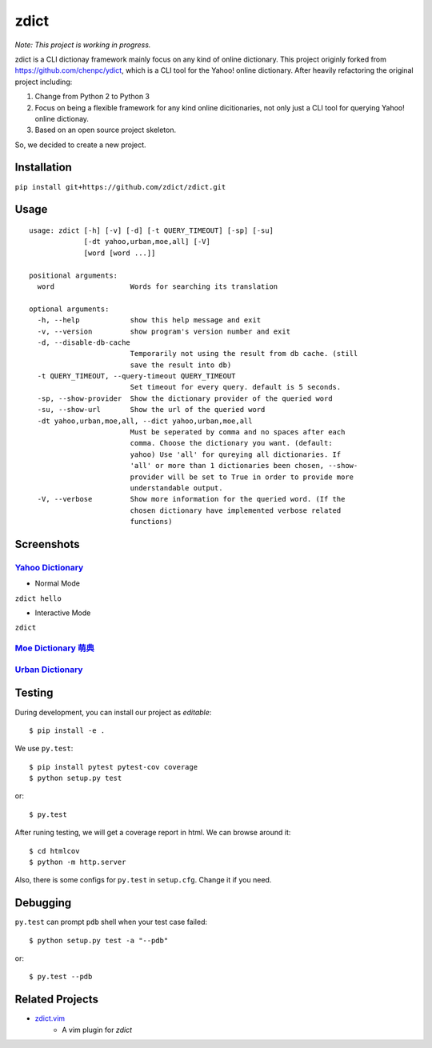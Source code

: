 ========================================
zdict
========================================

|issues| |travis| |coveralls|

|license|

|gitter| 

*Note: This project is working in progress.*

zdict is a CLI dictionay framework mainly focus on any kind of online dictionary.
This project originly forked from https://github.com/chenpc/ydict, which is a CLI tool for the Yahoo! online dictionary.
After heavily refactoring the original project including:

1. Change from Python 2 to Python 3
2. Focus on being a flexible framework for any kind online dicitionaries, not only just a CLI tool for querying Yahoo! online dictionay.
3. Based on an open source project skeleton.

So, we decided to create a new project.


Installation
------------------------------

``pip install git+https://github.com/zdict/zdict.git``


Usage
------------------------------

::

   usage: zdict [-h] [-v] [-d] [-t QUERY_TIMEOUT] [-sp] [-su]
                [-dt yahoo,urban,moe,all] [-V]
                [word [word ...]]

   positional arguments:
     word                  Words for searching its translation

   optional arguments:
     -h, --help            show this help message and exit
     -v, --version         show program's version number and exit
     -d, --disable-db-cache
                           Temporarily not using the result from db cache. (still
                           save the result into db)
     -t QUERY_TIMEOUT, --query-timeout QUERY_TIMEOUT
                           Set timeout for every query. default is 5 seconds.
     -sp, --show-provider  Show the dictionary provider of the queried word
     -su, --show-url       Show the url of the queried word
     -dt yahoo,urban,moe,all, --dict yahoo,urban,moe,all
                           Must be seperated by comma and no spaces after each
                           comma. Choose the dictionary you want. (default:
                           yahoo) Use 'all' for qureying all dictionaries. If
                           'all' or more than 1 dictionaries been chosen, --show-
                           provider will be set to True in order to provide more
                           understandable output.
     -V, --verbose         Show more information for the queried word. (If the
                           chosen dictionary have implemented verbose related
                           functions)



Screenshots
------------------------------

`Yahoo Dictionary <http://tw.dictionary.search.yahoo.com/>`_
^^^^^^^^^^^^^^^^^^^^

* Normal Mode

``zdict hello``

.. image:: http://i.imgur.com/iFTysUz.png


* Interactive Mode

``zdict``

.. image:: http://i.imgur.com/NtbWXKH.png


`Moe Dictionary 萌典 <https://www.moedict.tw>`_
^^^^^^^^^^^^^^^^^^^^

.. image:: http://i.imgur.com/FZD4HBS.png

.. image:: http://i.imgur.com/tF2S98h.png


`Urban Dictionary <http://www.urbandictionary.com/>`_
^^^^^^^^^^^^^^^^^^^^

.. image:: http://i.imgur.com/KndSJqz.png

.. image:: http://i.imgur.com/nh62wi1.png


Testing
------------------------------

During development, you can install our project as *editable*::

    $ pip install -e .

We use ``py.test``::

    $ pip install pytest pytest-cov coverage
    $ python setup.py test

or::

    $ py.test

After runing testing, we will get a coverage report in html.
We can browse around it::

    $ cd htmlcov
    $ python -m http.server

Also, there is some configs for ``py.test`` in ``setup.cfg``.
Change it if you need.


Debugging
------------------------------

``py.test`` can prompt ``pdb`` shell when your test case failed::

    $ python setup.py test -a "--pdb"

or::

    $ py.test --pdb


Related Projects
------------------------------

* `zdict.vim <https://github.com/zdict/zdict.vim>`_
    * A vim plugin for `zdict`


.. |issues| image:: https://img.shields.io/github/issues/zdict/zdict.svg
   :target: https://github.com/zdict/zdict/issues

.. |travis| image:: https://img.shields.io/travis/zdict/zdict.svg
   :target: https://travis-ci.org/zdict/zdict

.. |license| image:: https://img.shields.io/github/license/zdict/zdict.svg
   :target: https://github.com/zdict/zdict/blob/master/LICENSE.md

.. |gitter| image:: https://badges.gitter.im/Join%20Chat.svg
   :alt: Join the chat at https://gitter.im/zdict/zdict
   :target: https://gitter.im/zdict/zdict

.. |coveralls| image:: https://coveralls.io/repos/zdict/zdict/badge.svg
   :target: https://coveralls.io/github/zdict/zdict
